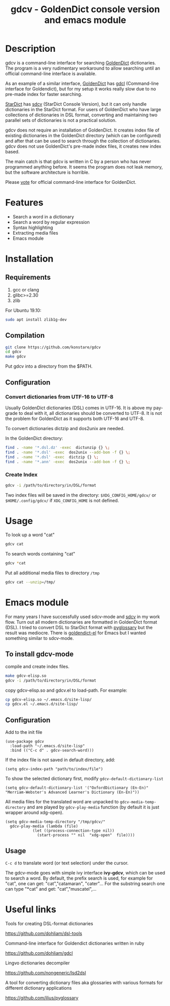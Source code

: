 #+TITLE: gdcv - GoldenDict console version and emacs module

* Description
gdcv is a command-line interface for searching [[https://github.com/goldendict/goldendict][GoldenDict]] dictionaries. The program is a very rudimentary workaround to allow searching until an official command-line interface is available.

As an example of a similar interface, [[https://github.com/goldendict/goldendict][GoldenDict]] has [[https://github.com/dohliam/gdcl][gdcl]] (Command-line interface for Goldendict), but for my setup it works really slow due to no pre-made index  for faster searching. 

[[http://code.google.com/p/stardict-3/][StarDict]] has [[http://sdcv.sourceforge.net/][sdcv]] (StarDict Console Version), but it can only handle dictionaries in the StarDict format. For users of GoldenDict who have large collections of dictionaries in DSL format, converting and maintaining two parallel sets of dictionaries is not a practical solution.

gdcv does not require an installation of GoldenDict. It creates index file of existing dictionaries in the GoldenDict directory (which can be configured) and after that can be  used to search through the collection of dictionaries. gdcv does not use GoldenDict's pre-made index files, it creates new index based. 

The main catch is that gdcv is written in C by a person who has never programmed anything before.  It seems  the program  does not leak memory, but the software architecture  is horrible.

Please [[https://github.com/goldendict/goldendict/issues/37][vote]] for official  command-line interface for GoldenDict.

* Features
+ Search a word in a dictionary
+ Search a word by regular expression
+ Syntax highlighting
+ Extracting media files
+ Emacs module


* Installation
** Requirements
1. gcc or clang
2. glibc>=2.30      
3. zlib
For Ubuntu 19.10:
#+BEGIN_SRC sh
sudo apt install zlib1g-dev
#+END_SRC
** Compilation 
#+BEGIN_SRC sh
git clone https://github.com/konstare/gdcv
cd gdcv
make gdcv
#+END_SRC

Put gdcv into a directory from the $PATH.

** Configuration
*** Convert dictionaries from UTF-16 to UTF-8

Usually GoldenDict dictionaries (DSL) comes in UTF-16. It is above my pay-grade to deal with it,  all dictionaries should be converted to UTF-8. It is not the problem for GoldenDict as it supports both UTF-16 and UTF-8.


To convert dictionaries dictzip and dos2unix are needed.

In the GoldenDict directory:
#+BEGIN_SRC sh
find . -name '*.dsl.dz' -exec  dictunzip {} \;
find . -name '*.dsl' -exec  dos2unix --add-bom -f {} \;
find . -name '*.dsl' -exec  dictzip {} \;
find . -name '*.ann' -exec  dos2unix --add-bom -f {} \;
#+END_SRC

*** Create Index

#+BEGIN_SRC sh
gdcv -i /path/to/directory/in/DSL/format
#+END_SRC

Two index files will be saved in the directory:
=$XDG_CONFIG_HOME/gdcv/= or  =$HOME/.config/gdcv/= if =XDG_CONFIG_HOME= is not defined.


* Usage
To look up a word "cat"
#+BEGIN_SRC sh
gdcv cat
#+END_SRC

[[./video/cli.gif]]

To search words containing "cat"
#+BEGIN_SRC sh
gdcv *cat
#+END_SRC


Put all additional media files to directory =/tmp=
#+BEGIN_SRC sh
gdcv cat --unzip=/tmp/
#+END_SRC


* Emacs module
For many years I have  successfully used sdcv-mode and [[http://sdcv.sourceforge.net/][sdcv]] in my work flow. Turn out all modern dictionaries are formatted in GoldenDict format (DSL). I tried to convert DSL to StarDict format with [[https://github.com/ilius/pyglossary][pyglossary]] but the result was mediocre. There is [[https://github.com/stardiviner/goldendict.el][goldendict-el]] for Emacs but I wanted something similar to sdcv-mode.

** To install gdcv-mode
**** compile and create index files.

#+BEGIN_SRC sh
make gdcv-elisp.so
gdcv -i /path/to/directory/in/DSL/format
#+END_SRC

**** copy gdcv-elisp.so and gdcv.el to load-path. For example:
#+BEGIN_SRC sh
cp gdcv-elisp.so ~/.emacs.d/site-lisp/
cp gdcv.el ~/.emacs.d/site-lisp/
#+END_SRC
** Configuration
Add to the init file
#+BEGIN_SRC elisp
(use-package gdcv
  :load-path "~/.emacs.d/site-lisp"
  :bind (("C-c d" . gdcv-search-word)))
#+END_SRC

If the index file is not saved in default directory, add:
#+BEGIN_SRC elisp
(setq gdcv-index-path "path/to/index/file")
#+END_SRC

To show the selected dictionary first, modify =gdcv-default-dictionary-list=
#+BEGIN_SRC elisp
  (setq gdcv-default-dictionary-list '("OxfordDictionary (En-En)" "Merriam-Webster's Advanced Learner's Dictionary (En-En)"))
#+END_SRC

All media files for the translated word are unpacked to =gdcv-media-temp-directory= and are played by =gdcv-play-media= function (by default it is just wrapper around xdg-open).

#+BEGIN_SRC elisp
  (setq gdcv-media-temp-directory "/tmp/gdcv/"
	gdcv-play-media (lambda (file) 
			  (let ((process-connection-type nil))
			    (start-process "" nil  "xdg-open"  file))))
#+END_SRC



** Usage
=C-c d= to translate word  (or text selection)  under the cursor.

[[./video/emacs.gif]]


The gdcv-mode goes with simple ivy interface *ivy-gdcv*, which can be used to search a word. By default, the prefix search is used, for example for "cat", one can get: "cat","catamaran", "cater"... For the substring search one can type "*cat" and get: "cat","muscatel",...



[[./video/ivy.gif]]


* Useful links
**** Tools for creating DSL-format dictionaries
https://github.com/dohliam/dsl-tools
**** Command-line interface for Goldendict dictionaries written in ruby
https://github.com/dohliam/gdcl
**** Lingvo dictionaries decompiler
https://github.com/nongeneric/lsd2dsl
**** A tool for converting dictionary files aka glossaries with various formats for different dictionary applications
https://github.com/ilius/pyglossary

